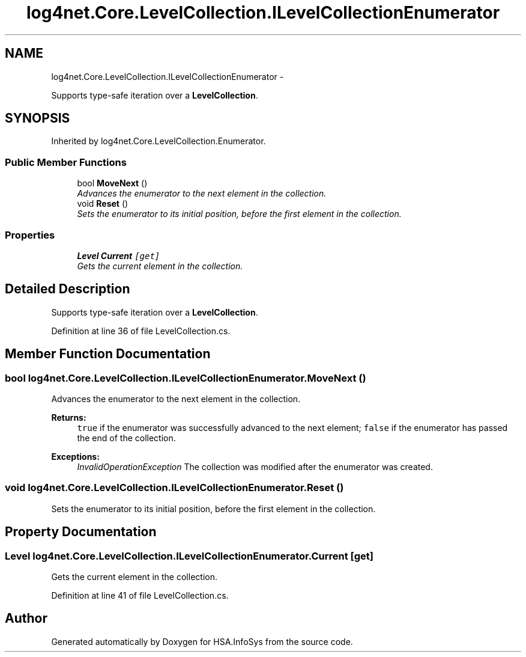 .TH "log4net.Core.LevelCollection.ILevelCollectionEnumerator" 3 "Fri Jul 5 2013" "Version 1.0" "HSA.InfoSys" \" -*- nroff -*-
.ad l
.nh
.SH NAME
log4net.Core.LevelCollection.ILevelCollectionEnumerator \- 
.PP
Supports type-safe iteration over a \fBLevelCollection\fP\&.  

.SH SYNOPSIS
.br
.PP
.PP
Inherited by log4net\&.Core\&.LevelCollection\&.Enumerator\&.
.SS "Public Member Functions"

.in +1c
.ti -1c
.RI "bool \fBMoveNext\fP ()"
.br
.RI "\fIAdvances the enumerator to the next element in the collection\&. \fP"
.ti -1c
.RI "void \fBReset\fP ()"
.br
.RI "\fISets the enumerator to its initial position, before the first element in the collection\&. \fP"
.in -1c
.SS "Properties"

.in +1c
.ti -1c
.RI "\fBLevel\fP \fBCurrent\fP\fC [get]\fP"
.br
.RI "\fIGets the current element in the collection\&. \fP"
.in -1c
.SH "Detailed Description"
.PP 
Supports type-safe iteration over a \fBLevelCollection\fP\&. 


.PP
Definition at line 36 of file LevelCollection\&.cs\&.
.SH "Member Function Documentation"
.PP 
.SS "bool log4net\&.Core\&.LevelCollection\&.ILevelCollectionEnumerator\&.MoveNext ()"

.PP
Advances the enumerator to the next element in the collection\&. 
.PP
\fBReturns:\fP
.RS 4
\fCtrue\fP if the enumerator was successfully advanced to the next element; \fCfalse\fP if the enumerator has passed the end of the collection\&. 
.RE
.PP
\fBExceptions:\fP
.RS 4
\fIInvalidOperationException\fP The collection was modified after the enumerator was created\&. 
.RE
.PP

.SS "void log4net\&.Core\&.LevelCollection\&.ILevelCollectionEnumerator\&.Reset ()"

.PP
Sets the enumerator to its initial position, before the first element in the collection\&. 
.SH "Property Documentation"
.PP 
.SS "\fBLevel\fP log4net\&.Core\&.LevelCollection\&.ILevelCollectionEnumerator\&.Current\fC [get]\fP"

.PP
Gets the current element in the collection\&. 
.PP
Definition at line 41 of file LevelCollection\&.cs\&.

.SH "Author"
.PP 
Generated automatically by Doxygen for HSA\&.InfoSys from the source code\&.
